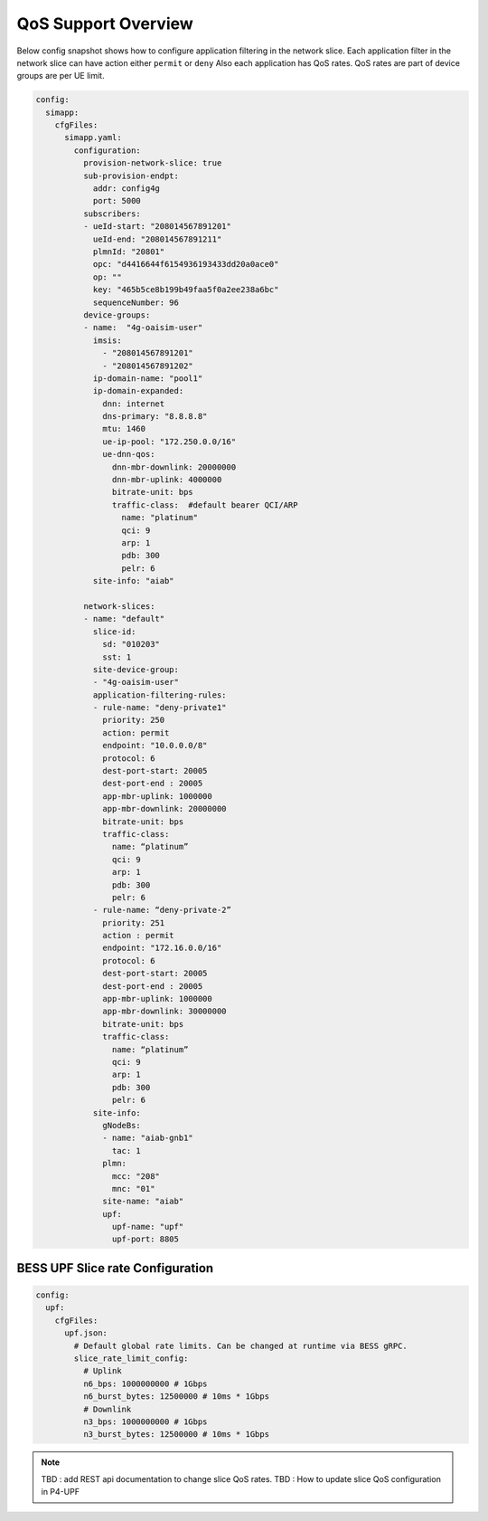 ..
   SPDX-FileCopyrightText: © 2022 Open Networking Foundation <support@opennetworking.org>
   SPDX-License-Identifier: Apache-2.0

.. _sdcore-qos:

QoS Support Overview
==============================

.. image:: ../_static/images/SDCore_Access_Control.png
  :width: 700px
  :align: center

Below config snapshot shows how to configure application filtering in the network slice.
Each application filter in the network slice can have action either ``permit`` or ``deny``
Also each application has QoS rates. QoS rates are part of device groups are per UE limit.

.. code-block::

  config:
    simapp:
      cfgFiles:
        simapp.yaml:
          configuration:
            provision-network-slice: true
            sub-provision-endpt:
              addr: config4g
              port: 5000
            subscribers:
            - ueId-start: "208014567891201"
              ueId-end: "208014567891211"
              plmnId: "20801"
              opc: "d4416644f6154936193433dd20a0ace0"
              op: ""
              key: "465b5ce8b199b49faa5f0a2ee238a6bc"
              sequenceNumber: 96
            device-groups:
            - name:  "4g-oaisim-user"
              imsis:
                - "208014567891201"
                - "208014567891202"
              ip-domain-name: "pool1"
              ip-domain-expanded:
                dnn: internet
                dns-primary: "8.8.8.8"
                mtu: 1460
                ue-ip-pool: "172.250.0.0/16"
                ue-dnn-qos:
                  dnn-mbr-downlink: 20000000
                  dnn-mbr-uplink: 4000000
                  bitrate-unit: bps
                  traffic-class:  #default bearer QCI/ARP
                    name: "platinum"
                    qci: 9
                    arp: 1
                    pdb: 300
                    pelr: 6
              site-info: "aiab"

            network-slices:
            - name: "default"
              slice-id:
                sd: "010203"
                sst: 1
              site-device-group:
              - "4g-oaisim-user"
              application-filtering-rules:
              - rule-name: "deny-private1"
                priority: 250
                action: permit
                endpoint: "10.0.0.0/8"
                protocol: 6
                dest-port-start: 20005
                dest-port-end : 20005
                app-mbr-uplink: 1000000
                app-mbr-downlink: 20000000
                bitrate-unit: bps
                traffic-class:
                  name: “platinum”
                  qci: 9
                  arp: 1
                  pdb: 300
                  pelr: 6
              - rule-name: “deny-private-2”
                priority: 251
                action : permit
                endpoint: "172.16.0.0/16"
                protocol: 6
                dest-port-start: 20005
                dest-port-end : 20005
                app-mbr-uplink: 1000000
                app-mbr-downlink: 30000000
                bitrate-unit: bps
                traffic-class:
                  name: “platinum”
                  qci: 9
                  arp: 1
                  pdb: 300
                  pelr: 6
              site-info:
                gNodeBs:
                - name: "aiab-gnb1"
                  tac: 1
                plmn:
                  mcc: "208"
                  mnc: "01"
                site-name: "aiab"
                upf:
                  upf-name: "upf"
                  upf-port: 8805

BESS UPF Slice rate Configuration
----------------------------------

.. code-block::

  config:
    upf:
      cfgFiles:
        upf.json:
          # Default global rate limits. Can be changed at runtime via BESS gRPC.
          slice_rate_limit_config:
            # Uplink
            n6_bps: 1000000000 # 1Gbps
            n6_burst_bytes: 12500000 # 10ms * 1Gbps
            # Downlink
            n3_bps: 1000000000 # 1Gbps
            n3_burst_bytes: 12500000 # 10ms * 1Gbps

.. note::
  TBD : add REST api documentation to change slice QoS rates.
  TBD : How to update slice QoS configuration in P4-UPF
